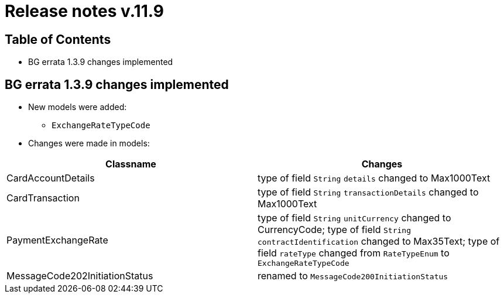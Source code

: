 = Release notes v.11.9

== Table of Contents

* BG errata 1.3.9 changes implemented

== BG errata 1.3.9 changes implemented

* New models were added:

** `ExchangeRateTypeCode`

* Changes were made in models:
|===
| Classname | Changes

| CardAccountDetails | type of field  `String` `details` changed to Max1000Text
| CardTransaction | type of field  `String` `transactionDetails` changed to Max1000Text
| PaymentExchangeRate | type of field  `String` `unitCurrency` changed to CurrencyCode;
 type of field  `String` `contractIdentification` changed to Max35Text;
 type of field  `rateType` changed from `RateTypeEnum` to `ExchangeRateTypeCode`
| MessageCode202InitiationStatus | renamed to `MessageCode200InitiationStatus`

|===
